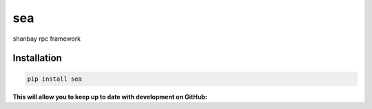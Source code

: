 sea
########

shanbay rpc framework

.. image:: http://img.shields.io/travis/shanbay/sea.svg?style=flat-square
    :target: https://travis-ci.org/shanbay/sea
.. image:: http://img.shields.io/codeclimate/github/shanbay/sea.svg?style=flat-square
    :target: https://codeclimate.com/github/shanbay/sea
.. image:: https://img.shields.io/coveralls/shanbay/sea/master.svg
    :target: https://coveralls.io/github/shanbay/sea?branch=master
.. image:: https://img.shields.io/pypi/v/sea.svg
    :target: https://github.com/shanbay/sea
.. image:: https://img.shields.io/pypi/pyversions/sea.svg
    :target: https://github.com/shanbay/sea
.. image:: http://img.shields.io/:license-mit-blue.svg?style=flat-square
    :target: http://shanbay.mit-license.org

Installation
=============


.. code-block:: sh

    pip install sea

**This will allow you to keep up to date with development on GitHub:**

.. code-block:: sh
    pip install -U git+https://github.com/shanbay/sea.git
